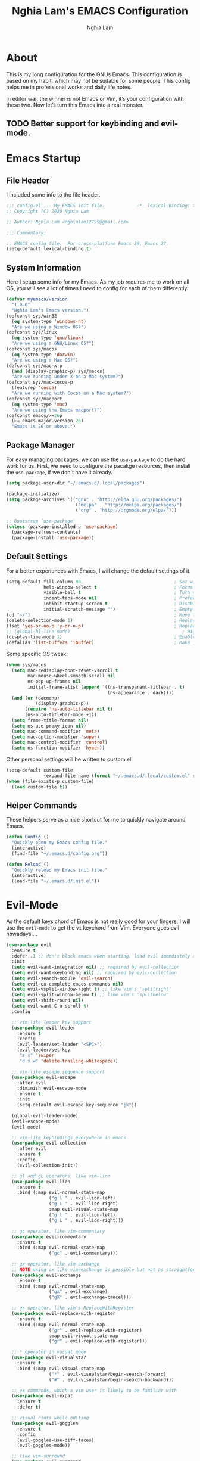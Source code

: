 #+TITLE: Nghia Lam's EMACS Configuration
#+AUTHOR: Nghia Lam

* About
  This is my long configuration for the GNUs Emacs.
  This configuration is based on my habit, which may not be suitable for some people.
  This config helps me in professional works and daily life notes.

  In editor war, the winner is not Emacs or Vim, it’s your configuration with these two. Now let’s turn this Emacs into a real monster.

** TODO Better support for keybinding and evil-mode.

* Emacs Startup
** File Header
   I included some info to the file header.

   #+begin_src emacs-lisp :tangle yes
     ;;; config.el --- My EMACS init file.            -*- lexical-binding: t; -*-
     ;; Copyright (C) 2020 Nghia Lam

     ;; Author: Nghia Lam <nghialam12795@gmail.com>

     ;;; Commentary:

     ;; EMACS config file.  For cross-platform Emacs 26, Emacs 27.
     (setq-default lexical-binding t)
   #+end_src

** System Information
   Here I setup some info for my Emacs. As my job requires me to work on all OS, you will see a lot of times I need to config for each of them differently.

   #+begin_src emacs-lisp :tangle yes
     (defvar myemacs/version
       "1.0.0"
       "Nghia Lam's Emacs version.")
     (defconst sys/win32
       (eq system-type 'windows-nt)
       "Are we using a Window OS?")
     (defconst sys/linux
       (eq system-type 'gnu/linux)
       "Are we using a GNU/Linux OS?")
     (defconst sys/macos
       (eq system-type 'darwin)
       "Are we using a Mac OS?")
     (defconst sys/mac-x-p
       (and (display-graphic-p) sys/macos)
       "Are we running under X on a Mac system?")
     (defconst sys/mac-cocoa-p
       (featurep 'cocoa)
       "Are we running with Cocoa on a Mac system?")
     (defconst sys/macport
       (eq system-type 'mac)
       "Are we using the Emacs macport?")
     (defconst emacs/>=26p
       (>= emacs-major-version 26)
       "Emacs is 26 or above.")
   #+end_src

** Package Manager
   For easy managing packages, we can use the =use-package= to do the hard work for us.
   First, we need to configure the pacakge resources, then install the =use-package=, if we don't have it already.

   #+begin_src emacs-lisp :tangle yes
     (setq package-user-dir "~/.emacs.d/.local/packages")

     (package-initialize)
     (setq package-archives '(("gnu" . "http://elpa.gnu.org/packages/")
                               ("melpa" . "http://melpa.org/packages/")
                               ("org" . "http://orgmode.org/elpa/")))

     ;; Bootstrap `use-package'
     (unless (package-installed-p 'use-package)
       (package-refresh-contents)
       (package-install 'use-package))
   #+end_src

** Default Settings
   For a better experiences with Emacs, I will change the default settings of it.

   #+begin_src emacs-lisp :tangle yes
     (setq-default fill-column 80                                   ; Set width for automatic line breaks
                   help-window-select t                             ; Focus new help windows when opened
                   visible-bell t                                   ; Turn off annoying sound
                   indent-tabs-mode nil                             ; Prefers spaces over tabs
                   inhibit-startup-screen t                         ; Disable start-up screen
                   initial-scratch-message "")                      ; Empty the initial *scratch* buffer
     (cd "~/")                                                      ; Move to the user directory
     (delete-selection-mode 1)                                      ; Replace region when inserting text
     (fset 'yes-or-no-p 'y-or-n-p)                                  ; Replace yes/no prompts with y/n
     ;; (global-hl-line-mode)                                          ; Hightlight current line
     (display-time-mode 1)                                          ; Enable time in the mode-line
     (defalias 'list-buffers 'ibuffer)                              ; Make ibuffer default
   #+end_src

   Some specific OS tweak:

   #+begin_src emacs-lisp :tangle yes
     (when sys/macos
       (setq mac-redisplay-dont-reset-vscroll t
             mac-mouse-wheel-smooth-scroll nil
             ns-pop-up-frames nil
             initial-frame-alist (append '((ns-transparent-titlebar . t)
                                           (ns-appearance . dark))))
       (and (or (daemonp)
                (display-graphic-p))
            (require 'ns-auto-titlebar nil t)
            (ns-auto-titlebar-mode +1))
       (setq frame-title-format nil)
       (setq ns-use-proxy-icon nil)
       (setq mac-command-modifier 'meta)                                    ; make cmd key do Meta
       (setq mac-option-modifier 'super)                                    ; make opt key do Super
       (setq mac-control-modifier 'control)                                 ; make Control key do Control
       (setq ns-function-modifier 'hyper))                                  ; make Fn key do Hyper
   #+end_src

   Other personal settings will be written to custom.el

   #+begin_src emacs-lisp :tangle yes
     (setq-default custom-file
                   (expand-file-name (format "~/.emacs.d/.local/custom.el" user-emacs-directory)))
     (when (file-exists-p custom-file)
       (load custom-file t))
   #+end_src

** Helper Commands
   These helpers serve as a nice shortcut for me to quickly navigate around Emacs.

   #+begin_src emacs-lisp :tangle yes
     (defun Config ()
       "Quickly open my Emacs config file."
       (interactive)
       (find-file "~/.emacs.d/config.org"))

     (defun Reload ()
       "Quickly reload my Emacs init file."
       (interactive)
       (load-file "~/.emacs.d/init.el"))
   #+end_src

* Evil-Mode
  As the default keys chord of Emacs is not really good for your fingers, I will use the =evil-mode= to get the =vi= keychord from Vim.
  Everyone goes evil nowadays ...

  #+begin_src emacs-lisp :tangle yes
    (use-package evil
      :ensure t
      :defer .1 ;; don't block emacs when starting, load evil immediately after startup
      :init
      (setq evil-want-integration nil) ;; required by evil-collection
      (setq evil-want-keybinding nil) ;; required by evil-collection
      (setq evil-search-module 'evil-search)
      (setq evil-ex-complete-emacs-commands nil)
      (setq evil-vsplit-window-right t) ;; like vim's 'splitright'
      (setq evil-split-window-below t) ;; like vim's 'splitbelow'
      (setq evil-shift-round nil)
      (setq evil-want-C-u-scroll t)
      :config

      ;; vim-like leader key support
      (use-package evil-leader
        :ensure t
        :config
        (evil-leader/set-leader "<SPC>")
        (evil-leader/set-key
         "s s" 'swiper
         "d x w" 'delete-trailing-whitespace))

      ;; vim-like escape sequence support
      (use-package evil-escape
        :after evil
        :diminish evil-escape-mode
        :ensure t
        :init
        (setq-default evil-escape-key-sequence "jk"))

      (global-evil-leader-mode)
      (evil-escape-mode)
      (evil-mode)

      ;; vim-like keybindings everywhere in emacs
      (use-package evil-collection
        :after evil
        :ensure t
        :config
        (evil-collection-init))

      ;; gl and gL operators, like vim-lion
      (use-package evil-lion
        :ensure t
        :bind (:map evil-normal-state-map
                    ("g l " . evil-lion-left)
                    ("g L " . evil-lion-right)
                    :map evil-visual-state-map
                    ("g l " . evil-lion-left)
                    ("g L " . evil-lion-right)))

      ;; gc operator, like vim-commentary
      (use-package evil-commentary
        :ensure t
        :bind (:map evil-normal-state-map
                    ("gc" . evil-commentary)))

      ;; gx operator, like vim-exchange
      ;; NOTE using cx like vim-exchange is possible but not as straightforward
      (use-package evil-exchange
        :ensure t
        :bind (:map evil-normal-state-map
                    ("gx" . evil-exchange)
                    ("gX" . evil-exchange-cancel)))

      ;; gr operator, like vim's ReplaceWithRegister
      (use-package evil-replace-with-register
        :ensure t
        :bind (:map evil-normal-state-map
                    ("gr" . evil-replace-with-register)
                    :map evil-visual-state-map
                    ("gr" . evil-replace-with-register)))

      ;; * operator in vusual mode
      (use-package evil-visualstar
        :ensure t
        :bind (:map evil-visual-state-map
                    ("*" . evil-visualstar/begin-search-forward)
                    ("#" . evil-visualstar/begin-search-backward)))

      ;; ex commands, which a vim user is likely to be familiar with
      (use-package evil-expat
        :ensure t
        :defer t)

      ;; visual hints while editing
      (use-package evil-goggles
        :ensure t
        :config
        (evil-goggles-use-diff-faces)
        (evil-goggles-mode))

      ;; like vim-surround
      (use-package evil-surround
        :ensure t
        :commands
        (evil-surround-edit
         evil-Surround-edit
         evil-surround-region
         evil-Surround-region)
        :init
        (evil-define-key 'operator global-map "s" 'evil-surround-edit)
        (evil-define-key 'operator global-map "S" 'evil-Surround-edit)
        (evil-define-key 'visual global-map "S" 'evil-surround-region)
        (evil-define-key 'visual global-map "gS" 'evil-Surround-region))

      (message "Loading evil-mode...done"))
  #+end_src

* Org-Mode
  One of my favorite modes in GNU Emacs. I mainly use it to organize my life, take notes and make my presentations, but you can do lots of things with it.
  *org-mode* it’s like the sky, without limits.

  #+begin_src emacs-lisp :tangle yes
    (use-package org
      :ensure t
      :pin org)
  #+end_src

  I’m using a large *.org* file to maintain my GNU Emacs configuration. However, at launch, it will load the =config.el= source file for a faster loading.
  The code below, executes =org-babel-tangle= asynchronously when =config.org= is saved.

  #+begin_src emacs-lisp :tangle yes
    (use-package async
      :ensure t)

    (defvar *config-file* (expand-file-name "config.org" user-emacs-directory)
      "The configuration file.")

    (defvar *config-last-change* (nth 5 (file-attributes *config-file*))
      "Last modification time of the configuration file.")

    (defvar *show-async-tangle-results* nil
      "Keeps *emacs* async buffers around for later inspection.")

    (defun my/config-updated ()
      "Checks if the configuration file has been updated since the last time."
      (time-less-p *config-last-change*
                   (nth 5 (file-attributes *config-file*))))

    (defun my/config-tangle ()
      "Tangles the org file asynchronously."
      (when (my/config-updated)
        (setq *config-last-change*
              (nth 5 (file-attributes *config-file*)))
        (my/async-babel-tangle *config-file*)))

    (defun my/async-babel-tangle (org-file)
      "Tangles the org file asynchronously."
      (let ((init-tangle-start-time (current-time))
            (file (buffer-file-name))
            (async-quiet-switch "-q"))
        (async-start
         `(lambda ()
            (require 'org)
            (org-babel-tangle-file ,org-file))
         (unless *show-async-tangle-results*
           `(lambda (result)
              (if result
                  (message "SUCCESS: %s successfully tangled (%.2fs)."
                           ,org-file
                           (float-time (time-subtract (current-time)
                                                      ',init-tangle-start-time)))
                (message "ERROR: %s as tangle failed." ,org-file)))))))

    (add-hook 'after-save-hook 'my/config-tangle)
  #+end_src

** Bullets
   Nice looking bullets when we are using *org-mode*.

   #+begin_src emacs-lisp :tangle yes
     (use-package org-bullets
       :ensure t
       :config
       (add-hook 'org-mode-hook (lambda () (org-bullets-mode 1))))
   #+end_src

* Key Binding
  This is for my personal hot key when working with Emacs.
  #+begin_src emacs-lisp :tangle yes
    (evil-leader/set-key
          ;; Buffer Commands
          "b s" 'save-buffer
          "b k" 'kill-buffer

          ;; File Commands
          "f f" 'find-file
          "f o" 'find-file-other-window

          ;; Org Commands
          "o i" 'org-insert-structure-template

          ;; Window Commands
          "w h" 'windmove-left
          "w l" 'windmove-right
          "w j" 'windmove-down
          "w k" 'windmove-up
          "w v" 'split-window-right
          "w s" 'split-window-below
          "w o" 'other-window

          ;; Toggle Commands
          "t t" 'neotree-toggle )
  #+end_src

* User Experience
  This is a big collection of packages which aims with a fast, robust & friendly experience when using Emacs.
** AutoRevert
   Automatically reload files was modified by external program.

   #+begin_src emacs-lisp :tangle yes
     (use-package autorevert
       :ensure nil
       :diminish
       :hook (after-init . global-auto-revert-mode))
   #+end_src

** Avy
   Navigate by searching for a letter on the screen and jumping to it.
   #+begin_src emacs-lisp :tangle yes
     (use-package avy
       :ensure t
       :bind ("M-s" . avy-goto-word-1)) ;; changed from char as per jcs
   #+end_src

** Company (Autocomplete)
   Company is a text completion framework for Emacs. The name stands for “complete anything”.
   It uses pluggable back-ends and front-ends to retrieve and display completion candidates.

   #+begin_src emacs-lisp :tangle yes
     (use-package company
       :ensure t
       :hook (after-init . global-company-mode)
       :custom
       (company-tooltip-align-annotations t)
       (company-begin-commands '(self-insert-command))
       (company-idle-delay 0)
       (company-minimum-prefix-length 2)
       (company-show-numbers t)
       (company-tooltip-align-annotations 't))
   #+end_src

   I use =company= with =company-box= that allows a front-end with icons.
   #+begin_src emacs-lisp :tangle yes
     (use-package company-box
       :after company
       :ensure t
       :hook (company-mode . company-box-mode))
   #+end_src

** Counsel/Ivy
   I also need to enhance the experience with M-x itself, helm is good for that but I find counsel and ivy better in performance.
   Since this is an enhanced combo, I will place them in a long source code here.

   #+begin_src emacs-lisp :tangle yes
     ;; Counsel Configuration. Init after Ivy package
     (use-package counsel
       :diminish
       :ensure t
       :hook (ivy-mode . counsel-mode)
       :bind (("C-x C-d" . counsel-dired-jump)
              ("C-x C-h" . counsel-minibuffer-history)
              ("C-x C-l" . counsel-find-library)
              ("C-x C-r" . counsel-recentf)
              ("C-x C-u" . counsel-unicode-char)
              ("C-x C-v" . counsel-set-variable)))

     ;; Ivy Configuration
     (use-package ivy
       :diminish
       :hook (after-init . ivy-mode)
       :ensure t
       :bind (("C-x b" . ivy-switch-buffer))
       :config
       (setq ivy-use-virtual-buffers t)
       (setq ivy-count-format "%d/%d ")
       (setq ivy-display-style 'fancy))
   #+end_src

** Search/Swiper
   A better search for Emacs.
   #+begin_src emacs-lisp :tangle yes
     ;; Swiper Configuration. Init after Ivy packages
     (use-package swiper
       :ensure t
       :after ivy
       :bind (("C-s" . swiper-isearch)
              ("C-r" . swiper-isearch)
              ("C-c C-r" . ivy-resume)
              ("M-x" . counsel-M-x)
              ("C-x C-f" . counsel-find-file)))
   #+end_src

* User Interface
** Base
   First of all, I'd like to disable all the mouse interface. I'd rather to use keyboard all the time with Emacs.
   Then, maximize Emacs when startup.

   #+begin_src emacs-lisp :tangle yes
     (custom-set-variables '(menu-bar-mode nil)                      ; Disable the menu bar
                           '(scroll-bar-mode nil)                    ; Disable the scroll bar
                           '(tool-bar-mode nil)                      ; Disable the tool bar
                           '(tool-tip-mode nil)                      ; Disable the tool tips
                           '(blink-cursor-mode nil))                 ; Make the cursor not blinking

     (add-hook 'after-init-hook 'toggle-frame-maximized)
   #+end_src

** Font
   I really like Jetbrain font. To me, its a perfect font for an editor.

   #+begin_src emacs-lisp :tangle yes
     (set-face-attribute 'default nil
                         :font "JetBrains Mono"
                         :height (cond (sys/macos 140)
                                       (sys/win32 90)
                                       (sys/linux 90)
                                       (t 100)))
   #+end_src

** Modeline
   The custom mode-line format for a clean and simple look.
   #+begin_src emacs-lisp :tangle yes
     ;; Time format
     (customize-set-variable 'display-time-string-forms
                             '((propertize (format-time-string " %H:%M " now) 'face 'bold)))

     ;; Update display-time-string
     (display-time-update)
     ;; Remove display-time-string from global-mode-string
     (setq global-mode-string (delq 'display-time-string global-mode-string))

     (display-battery-mode t)
     ;; Remove battery-mode-line-string from global-mode-string
     (setq global-mode-string (delq 'battery-mode-line-string global-mode-string))

     (defun *-mode-line-fill (reserve)
       "Return empty space using FACE and leaving RESERVE space on the right."
       (unless reserve
         (setq reserve 20))
       (when (and window-system
                  (eq 'right (get-scroll-bar-mode)))
         (setq reserve (- reserve 3)))
       (propertize " "
                   'display `((space :align-to (- (+ right right-fringe right-margin) ,reserve)))))

     (customize-set-variable 'mode-line-format
                             '("%e"
                               mode-line-front-space
                               mode-line-client
                               mode-line-remote
                               mode-line-mule-info
                               mode-line-modified

                               "  "
                               ;; Buffer name
                               mode-line-buffer-identification

                               " "
                               ;; Version control
                               (:eval (when vc-mode
                                        (concat " "
                                                vc-mode)))
                               ;; Miscellaneous information
                               "  "
                               mode-line-misc-info

                               (:eval (*-mode-line-fill (+ (length battery-mode-line-string)
                                                           1
                                                           (length display-time-string))))
                               battery-mode-line-string
                               " "
                               display-time-string))

   #+end_src

** Neotree
   For a project side bar, I'd like to use neotree as its speed and elegant look.

   #+begin_src emacs-lisp :tangle yes
     (use-package neotree
       :ensure t
       :config
       (setq neo-theme 'arrow)
       (setq neo-window-width 30))
   #+end_src

** Theme
   First, Add custom theme folder where I store external themes.

   #+begin_src emacs-lisp :tangle yes
     ;; Load external path
     (defun update-theme-path (&rest _)
       "Update `load-path'."
       (push (expand-file-name "theme" user-emacs-directory) load-path))

     (update-theme-path)
   #+end_src
   
   These are all my custom color theme for a minimal yet confor look for the editor.

   #+begin_src emacs-lisp :tangle yes
     (defun theme-casey-setup ()
       "My custom color scheme based on casey"
       (interactive)
       (load-theme 'modus-vivendi t)
       (setq evil-normal-state-cursor '(box "#40FF40")
             evil-insert-state-cursor '(box "#40FF40")
             evil-visual-state-cursor '(hollow "#40FF40"))
       (set-foreground-color "burlywood3")
       (set-background-color "#161616")
       (set-cursor-color "#40FF40")
       (set-face-attribute 'font-lock-builtin-face nil :foreground "#DAB98F")
       (set-face-attribute 'font-lock-comment-face nil :foreground "gray50")
       (set-face-attribute 'font-lock-constant-face nil :foreground "olive drab")
       (set-face-attribute 'font-lock-doc-face nil :foreground "gray50")
       (set-face-attribute 'font-lock-function-name-face nil :foreground "burlywood3")
       (set-face-attribute 'font-lock-keyword-face nil :foreground "DarkGoldenrod3")
       (set-face-attribute 'font-lock-string-face nil :foreground "olive drab")
       (set-face-attribute 'font-lock-type-face nil :foreground "burlywood3")
       (set-face-attribute 'font-lock-variable-name-face nil :foreground "burlywood3"))

     (defun theme-bumbread-setup ()
       "My custom color scheme based on bumbread"
       (interactive)
       (load-theme 'modus-vivendi t)
       (setq evil-normal-state-cursor '(box "white")
             evil-insert-state-cursor '(box "white")
             evil-visual-state-cursor '(hollow "white"))
       (set-foreground-color "#BCBCBC")
       (set-background-color "#090D12")
       (set-cursor-color "white")
       (set-face-attribute 'font-lock-builtin-face nil :foreground "#EE00E8")
       (set-face-attribute 'font-lock-comment-face nil :foreground "#555555")
       (set-face-attribute 'font-lock-constant-face nil :foreground "white")
       (set-face-attribute 'font-lock-doc-face nil :foreground "#555555")
       (set-face-attribute 'font-lock-function-name-face nil :foreground "white")
       (set-face-attribute 'font-lock-keyword-face nil :foreground "#FFFFFF")
       (set-face-attribute 'font-lock-string-face nil :foreground "#A8A59E")
       (set-face-attribute 'font-lock-type-face nil :foreground "#BCBCBC")
       (set-face-attribute 'font-lock-variable-name-face nil :foreground "#BCBCBC"))

     (defun theme-4coder-setup ()
       "My custom color scheme based on 4coder"
       (interactive)
       (load-theme 'modus-vivendi t)
       (setq evil-normal-state-cursor '(box "green")
             evil-insert-state-cursor '(box "green")
             evil-visual-state-cursor '(hollow "green"))
       (set-foreground-color "#90B080")
       (set-background-color "#0C0C0C")
       (set-cursor-color "green")
       (set-face-attribute 'font-lock-builtin-face nil :foreground "#D08F20")
       (set-face-attribute 'font-lock-comment-face nil :foreground "#2090F0")
       (set-face-attribute 'font-lock-constant-face nil :foreground "#50FF30")
       (set-face-attribute 'font-lock-doc-face nil :foreground "#2090F0")
       (set-face-attribute 'font-lock-function-name-face nil :foreground "#90B080")
       (set-face-attribute 'font-lock-keyword-face nil :foreground "#D08F20")
       (set-face-attribute 'font-lock-string-face nil :foreground "#50FF30")
       (set-face-attribute 'font-lock-type-face nil :foreground "#90B080")
       (set-face-attribute 'font-lock-variable-name-face nil :foreground "#90B080"))

     (defun theme-light-setup ()
       "My custom light color scheme"
       (interactive)
       (load-theme 'modus-operandi t)
       (setq evil-normal-state-cursor '(box "black")
             evil-insert-state-cursor '(box "black")
             evil-visual-state-cursor '(hollow "black"))
       (set-foreground-color "#333333")
       (set-background-color "#f0f0f0")
       (set-cursor-color "black")
       (set-face-attribute 'font-lock-builtin-face nil :foreground "#9A0000")
       (set-face-attribute 'font-lock-comment-face nil :foreground "#007E00")
       (set-face-attribute 'font-lock-constant-face nil :foreground "#7c0000")
       (set-face-attribute 'font-lock-doc-face nil :foreground "#007E00")
       (set-face-attribute 'font-lock-function-name-face nil :foreground "#333333")
       (set-face-attribute 'font-lock-keyword-face nil :foreground "#8B4303")
       (set-face-attribute 'font-lock-string-face nil :foreground "#7C0000")
       (set-face-attribute 'font-lock-type-face nil :foreground "#333333")
       (set-face-attribute 'font-lock-variable-name-face nil :foreground "#333333"))

     (defun theme-fluery-setup ()
       "My custom color scheme based on ryan fleury"
       (interactive)
       (load-theme 'modus-vivendi t)
       (setq evil-normal-state-cursor '(box "#00EE00")
             evil-insert-state-cursor '(box "#00EE00")
             evil-visual-state-cursor '(hollow "#00EE00"))
       (set-foreground-color "#b99468")
       (set-background-color "#222425")
       (set-cursor-color "#00EE00")
       ;; (set-face-attribute 'mode-line-inactive nil :background "#275252")
       (set-face-attribute 'font-lock-builtin-face nil :foreground "#dc7575")
       (set-face-attribute 'font-lock-comment-face nil :foreground "#9ba290")
       (set-face-attribute 'font-lock-constant-face nil :foreground "#ffa900")
       (set-face-attribute 'font-lock-doc-face nil :foreground "gray50")
       (set-face-attribute 'font-lock-function-name-face nil :foreground "#b99468")
       (set-face-attribute 'font-lock-keyword-face nil :foreground "#f0c674")
       (set-face-attribute 'font-lock-string-face nil :foreground "#ffa900")
       (set-face-attribute 'font-lock-type-face nil :foreground "#b99468")
       (set-face-attribute 'font-lock-variable-name-face nil :foreground "#b99468"))

     (defun theme-naysayer-setup ()
       "My custom color scheme based on johnathan blow"
       (interactive)
       (load-theme 'modus-vivendi t)
       (setq evil-normal-state-cursor '(box "lightgreen")
             evil-insert-state-cursor '(box "lightgreen")
             evil-visual-state-cursor '(hollow "lightgreen"))
       (set-foreground-color "#d1b897")
       (set-background-color "#072626")
       (set-cursor-color "lightgreen")
       ;; (set-face-attribute 'mode-line-inactive nil :background "#275252")
       (set-face-attribute 'font-lock-builtin-face nil :foreground "#40db7e")
       (set-face-attribute 'font-lock-comment-face nil :foreground "#3a8c5a")
       (set-face-attribute 'font-lock-constant-face nil :foreground "#d1b897")
       (set-face-attribute 'font-lock-doc-face nil :foreground "gray50")
       (set-face-attribute 'font-lock-function-name-face nil :foreground "#dbdbdb")
       (set-face-attribute 'font-lock-keyword-face nil :foreground "#dbdbdb")
       (set-face-attribute 'font-lock-string-face nil :foreground "#0dbd94")
       (set-face-attribute 'font-lock-type-face nil :foreground "#d1b897")
       (set-face-attribute 'font-lock-variable-name-face nil :foreground "#d1b897"))

     ;; Nice looking minimal themes
     (use-package tao-theme
       :ensure t)

     (use-package darkburn-theme
       :ensure t)

     ;; Loading the theme
     (require 'bumbread-theme)
     (load-theme 'bumbread)
   #+end_src
* Utililties Packages
** Which Keys
   =which-key= packages bring us the help on the key combinations.

   #+begin_src emacs-lisp :tangle yes
     (use-package which-key
       :ensure t
       :config
       (setq which-key-idle-delay 0.8
             which-key-idle-secondary-delay 0.8)
             (which-key-mode))
   #+end_src

